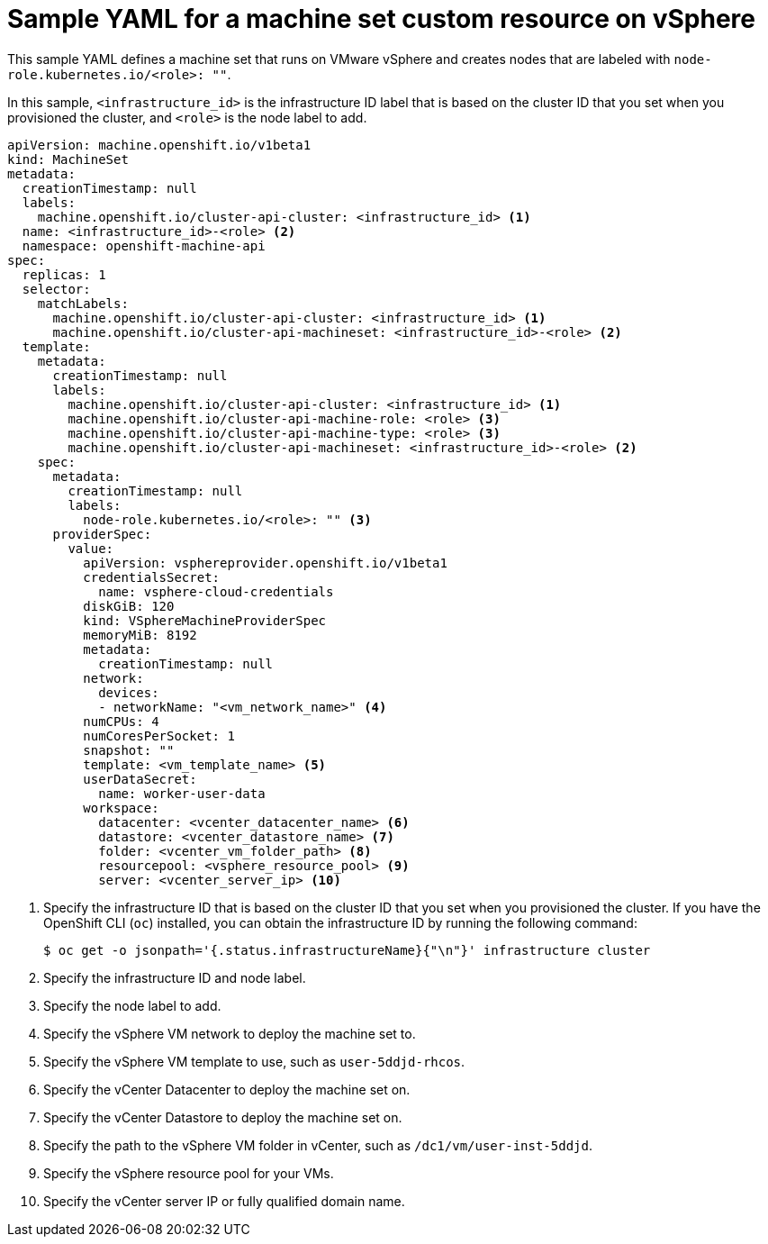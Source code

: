 // Module included in the following assemblies:
//
// * machine_management/creating-infrastructure-machinesets.adoc
// * machine_management/creating_machinesets/creating-machineset-vsphere.adoc
// * post_installation_configuration/cluster-tasks.adoc

[id="machineset-yaml-vsphere_{context}"]
= Sample YAML for a machine set custom resource on vSphere

This sample YAML defines a machine set that runs on VMware vSphere and creates nodes that are labeled with `node-role.kubernetes.io/<role>: ""`.

In this sample, `<infrastructure_id>` is the infrastructure ID label that is based on the cluster ID that you set when you provisioned the cluster, and `<role>` is the node label to add.

[source,yaml]
----
apiVersion: machine.openshift.io/v1beta1
kind: MachineSet
metadata:
  creationTimestamp: null
  labels:
    machine.openshift.io/cluster-api-cluster: <infrastructure_id> <1>
  name: <infrastructure_id>-<role> <2>
  namespace: openshift-machine-api
spec:
  replicas: 1
  selector:
    matchLabels:
      machine.openshift.io/cluster-api-cluster: <infrastructure_id> <1>
      machine.openshift.io/cluster-api-machineset: <infrastructure_id>-<role> <2>
  template:
    metadata:
      creationTimestamp: null
      labels:
        machine.openshift.io/cluster-api-cluster: <infrastructure_id> <1>
        machine.openshift.io/cluster-api-machine-role: <role> <3>
        machine.openshift.io/cluster-api-machine-type: <role> <3>
        machine.openshift.io/cluster-api-machineset: <infrastructure_id>-<role> <2>
    spec:
      metadata:
        creationTimestamp: null
        labels:
          node-role.kubernetes.io/<role>: "" <3>
      providerSpec:
        value:
          apiVersion: vsphereprovider.openshift.io/v1beta1
          credentialsSecret:
            name: vsphere-cloud-credentials
          diskGiB: 120
          kind: VSphereMachineProviderSpec
          memoryMiB: 8192
          metadata:
            creationTimestamp: null
          network:
            devices:
            - networkName: "<vm_network_name>" <4>
          numCPUs: 4
          numCoresPerSocket: 1
          snapshot: ""
          template: <vm_template_name> <5>
          userDataSecret:
            name: worker-user-data
          workspace:
            datacenter: <vcenter_datacenter_name> <6>
            datastore: <vcenter_datastore_name> <7>
            folder: <vcenter_vm_folder_path> <8>
            resourcepool: <vsphere_resource_pool> <9>
            server: <vcenter_server_ip> <10>
----
<1> Specify the infrastructure ID that is based on the cluster ID that you set when you provisioned the cluster. If you have the OpenShift CLI (`oc`) installed, you can obtain the infrastructure ID by running the following command:
+
[source,terminal]
----
$ oc get -o jsonpath='{.status.infrastructureName}{"\n"}' infrastructure cluster
----
<2> Specify the infrastructure ID and node label.
<3> Specify the node label to add.
<4> Specify the vSphere VM network to deploy the machine set to.
<5> Specify the vSphere VM template to use, such as `user-5ddjd-rhcos`.
<6> Specify the vCenter Datacenter to deploy the machine set on.
<7> Specify the vCenter Datastore to deploy the machine set on.
<8> Specify the path to the vSphere VM folder in vCenter, such as `/dc1/vm/user-inst-5ddjd`.
<9> Specify the vSphere resource pool for your VMs.
<10> Specify the vCenter server IP or fully qualified domain name.
